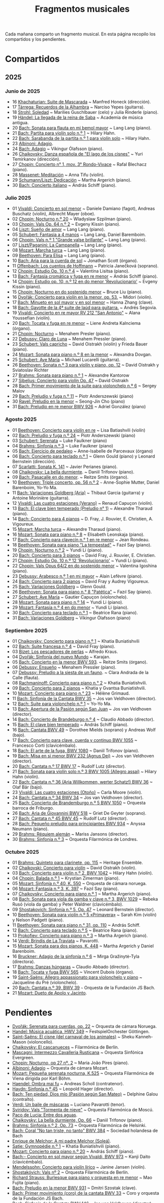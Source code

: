 #+TITLE: Fragmentos musicales

Cada mañana comparto un fragmento musical. En esta página recopilo los
compartidos y los pendientes.

* Compartidos

** 2025

*** Junio de 2025
+ 16 [[https://youtu.be/P60WOUYOauI][Khachaturian: Suite de Mascarada]] ~ Manfred Honeck (dirección).
+ 17 [[https://youtu.be/EQGBbLBShzk][Tárrega: Recuerdos de la Alhambra]] ~ Narciso Yepes (guitarra).
+ 18 [[https://youtu.be/ORcAkPrS9Dk][Strohl: Soledad]] ~ Marilies Guschlbauer (celo) y Julia Rinderle (piano).
+ 19 [[https://youtu.be/U9FaoRJAgII][Händel: La llegada de la reina de Saba]] ~ Academia de música antigua.
+ 20 [[https://youtu.be/ZBPF3zesH6k][Bach: Sonata para flauta en mi bemol mayor]] ~ Lang Lang (piano).
+ 21 [[https://youtu.be/iEBX_ouEw1I][Bach: Partita para violín solo n.º 1]] ~ Hilary Hahn.
+ 22 [[https://youtu.be/5XzZudf5LJ0][Bach: Sarabanda de la partita n.º 1 para violín solo]] ~ Hilary Hahn.
+ 23 [[https://youtu.be/_eLU5W1vc8Y][Albinoni: Adagio]].
+ 24 [[https://youtu.be/h3-rNMhIyuQ][Bach: Adagio]] ~ Víkingur Ólafsson (piano).
+ 26 [[https://youtu.be/afQe11rv810][Chaikovsky: Danza española de "El lago de los cisnes"]] ~ Yuri Temirkanov (dirección).
+ 27 [[https://youtu.be/opoVkvHyA7o][Chopin: Concierto n° 1, mov. 3° Rondo-Vivace]] ~ Rafal Blechacz (piano).
+ 28 [[https://youtu.be/tRHd5g5m4O8][Massenet: Meditación]] ~ Anna Tifu (violín).
+ 29 [[https://youtu.be/rCP27rIVJBw][Schumann/Liszt: Dedicación]] ~ Martha Argerich (piano).
+ 30 [[https://youtu.be/ghTitIMtTCM][Bach: Concierto italiano]] ~ András Schiff (piano).

*** Julio 2025
+ 01 [[https://youtu.be/OwGJt0q-kRA][Vivaldi: Concierto en sol menor]] ~ Daniele Damiano (fagot), Andreas Buschatz (violín), Albrecht Mayer (oboe).
+ 02 [[https://youtu.be/n9oQEa-d5rU][Chopin: Nocturno n.º 20]] ~ Wladyslaw Szpilman (piano).
+ 03 [[https://youtu.be/WVsGf1ag6Us][Chopin: Vals Op. 64 n.º 2]] ~ Evgeny Kissin (piano).
+ 04 [[https://youtu.be/2FqugGjOkQE][Liszt: Sueño de amor]] ~ Lang Lang (piano).
+ 05 [[https://youtu.be/OZHPmRU38vA][Schubert: Fantasia a 4 manos]] ~ Lang Lang, Daniel Baremboim.
+ 06 [[https://youtu.be/s_O7q9RIep4][Chopin: Vals n.º 1 "Grande valse brillante"]] ~ Lang Lang (piano).
+ 07 [[https://youtu.be/x-8aa_t0d5A][Liszt/Paganini: La Campanella]] ~ Lang Lang (piano).
+ 08 [[https://youtu.be/0HhBr0t4VJ0][Mozart: Marcha turca]] ~ Lang Lang (piano).
+ 09 [[https://youtu.be/s71I_EWJk7I][Beethoven: Para Elisa]] ~ Lang Lang (piano).
+ 10 [[https://youtu.be/PyMz0w2UC9s][Bach: Aria para la cuerda de sol]] ~ Jonathan Scott (órgano).
+ 11 [[https://youtu.be/mVUpKIFHqZk][Offenbach: Los cuentos de Hoffmann]] ~ Patricia Janečková (soprano).
+ 12 [[https://youtu.be/y7sPRNhPDQU][Chopin: Estudio Op. 10 n.º 4]] ~ Valentina Lisitsa (piano).
+ 13 [[https://youtu.be/SNWOhm5iXxs][Bach: Fantasía cromática y fuga en re menor]] ~ András Schiff (piano).
+ 14 [[https://youtu.be/7VWHBHeNrg4][Chopin: Estudio op. 10, n.º 12 en do menor 'Revolucionario']] ~ Evgeny Kissin (piano).
+ 15 [[https://youtu.be/s_ST3hzMsVE][Chopin: Nocturno en do sostenido menor]] ~ Bruce Liu (piano).
+ 16 [[https://youtu.be/gHAF2TjxDsU][Dvořák: Concierto para violín en la menor, op. 53.]] ~ Midori (violín).
+ 17 [[https://youtu.be/oEnc_Qp5g6Q][Bach: Minueto en sol mayor y en sol menor]] ~ Hanna Zhang (clave).
+ 18 [[https://youtu.be/bcdS2hbpZcY][Bach: Gavotte de la 4ª suite de laúd para guitarra.]] ~ Andrés Segovia.
+ 19 [[https://youtu.be/_V6HpGCmId0][Vivaldi: Concierto en re mayor RV 212 "San Antonio"]] ~ Alana Youssefian (violín).
+ 20 [[https://youtu.be/erXG9vnN-GI][Bach: Tocata y fuga en re menor]] ~ Liene Andreta Kalnciema (órgano).
+ 21 [[https://youtu.be/-tIdhz35tcU][Chopin: Nocturno]] ~ Menahem Presler (piano).
+ 22 [[https://youtu.be/Ws4QlQklqR8][Debussy: Claro de Luna]] ~ Menahem Pressler (piano).
+ 23 [[https://youtu.be/jdO0OAvNj1o][Schubert: Vals capricho]] ~ David Oistrakh (violín) y Frieda Bauer (piano).
+ 24 [[https://youtu.be/31Rvn3vtoZ4][Mozart: Sonata para piano n.º 8 en la menor]] ~ Alexandra Dovgan.
+ 25 [[https://youtu.be/LNUJA9N14eM][Schubert: Ave María]] ~ Michael Lucarelli (guitarra).
+ 26 [[https://youtu.be/oDB1kOUFy5A][Beethoven: Sonata n.º 3 para violín y piano, op. 12]] ~ David Oistrakh y Sviatoslav Richter
+ 27 [[https://youtu.be/YjkdsuWAKTw?si=UGbDvpPni18gt4oG][Brahms: Sonata para piano n.º 1]] ~ Alexandre Kantorow
+ 27 [[https://youtu.be/b0YjkDFJwJE][Sibelius: Concierto para violín Op. 47]] ~ David Oistrakh
+ 28 [[https://youtu.be/w8eVHVblRVA][Bach: Primer movimiento de la suite para violonchelo n.º 6]] ~ Sergey Malov
+ 29 [[https://youtu.be/g7LveqdAKcs][Bach: Preludio y fuga n.º 11]] ~ Piotr Anderszewski (piano)
+ 30 [[https://youtu.be/xXPlCTQ2DMA][Ravel: Preludio en la menor]] ~ Seong-Jin Cho (piano)
+ 31 [[https://youtu.be/-VDuMRZmg3Y][Bach: Preludio en re menor BWV 926]] ~ Adriel González (piano)

*** Agosto 2025
+ 01 [[https://youtu.be/wCikqGo9O7o][Beethoven: Concierto para violín en re]] ~ Lisa Batiashvili (violín)
+ 02 [[https://youtu.be/k0uL8DLwfYg][Bach: Preludio y fuga n.º 24]] ~ Piotr Anderszewski (piano)
+ 03 [[https://youtu.be/1viUagdHYRA][Schubert: Serenata]] ~ Luke Faulkner (piano)
+ 04 [[https://youtu.be/D4q7lzfpCIs][Brahms: Sinfonía n.º 3]] ~ Luke Faulkner (piano)
+ 05 [[https://youtu.be/dSKK9gz789c][Bach: Ejercicio de pedaleo]] ~ Anne-Isabelle de Parcevaux (órgano)
+ 06 [[https://youtu.be/h7qtyCl7ysE][Bach: Concierto para teclado n.º 1]] ~ Glenn Gould (piano) y Leonard Bernstein (dirección).
+ 07 [[https://youtu.be/Nq5fDKzf_oQ][Scarlatti: Sonata K. 141]] ~ Javier Perianes (piano).
+ 08 [[https://youtu.be/8AmvyuhMAMg][Chaikovsky: La bella durmiente]]. ~ Daniil Trifonov (piano).
+ 09 [[https://youtu.be/zzBXZ__LN_M][Bach: Pasacalle en do menor]]. ~ Reitze Smits (órgano).
+ 10 [[https://youtu.be/452nsCCzIJs][Beethoven: Triple concerto, op. 56 n.º 2]] ~~~ Anne-Sophie Mutter, Daniel Barenboim, Yo-Yo Ma.
+ 11 [[https://youtu.be/iUuYirDJOa0][Bach: Variaciones Goldberg (Aria)]] ~ Thibaut Garcia (guitarra) y Antoine Morinière (guitarra).
+ 12 [[https://youtu.be/9ZqpSWkN5Ls][Vivaldi: Las cuatro estaciones (Verano)]] ~ Renaud Capuçon (violín).
+ 13 [[https://youtu.be/iWoI8vmE8bI][Bach: El clave bien temperado (Preludio n° 1)]] ~ Alexandre Tharaud (piano).
+ 14 [[https://youtu.be/Di2k06uNU1U][Bach: Concierto para 4 pianos]] ~ D. Fray, J. Rouvier, E. Christien, A. Vigoureux.
+ 15 [[https://youtu.be/_90bJpLcMzI][Mozart: Marcha turca]] ~ Alexandre Tharaud (piano).
+ 16 [[https://youtu.be/X8VSmkFmMSQ][Mozart: Sonata para piano n.º 8]] ~ Elisabeth Leonskaja (piano).
+ 17 [[https://youtu.be/XcsfDxojdV8][Bach: Concierto para clavecín n.° 1 en re menor]] ~ Jean Rondeau.
+ 18 [[https://youtu.be/co6nWmswipo][Beethoven: Sonata para piano "La tempestad"]] ~ Fazıl Say (piano).
+ 19 [[https://youtu.be/KLzYwT9YT-c][Chopin: Nocturno n.º 2]] ~ Yundi Li (piano).
+ 20 [[https://youtu.be/COoxnAYXALQ][Bach: Concierto para 3 pianos]] ~ David Fray, J. Rouvier, E. Christien.
+ 21 [[https://youtu.be/TjmKsInL4cc][Chopin: Estudio Op. 10 n.º 12 'Revolucionario']] ~ Yundi Li (piano).
+ 22 [[https://youtu.be/UWiy7xfn_YQ][Chopin: Vals Opus 64/2 en do sostenido menor]] ~ Valentina Igoshina (piano).
+ 23 [[https://youtu.be/qNoq240t54I][Debussy: Arabesco n.º 1 en mi mayor]] ~ Alain Lefèvre (piano).
+ 24 [[https://youtu.be/PtcIMMhnppk][Bach: Concierto para 2 pianos]] ~ David Fray y Audrey Vigoureux.
+ 25 [[https://youtu.be/99R-IpvH1CA][Bach: Variaciones Goldberg]] ~ Glenn Gould.
+ 26 [[https://youtu.be/LZGGmOOniCo][Beethoven: Sonata para piano n.° 8 "Patética"]] ~ Fazıl Say (piano).
+ 27 [[https://youtu.be/fH225XZldjs][Schubert: Ave María]] ~ Gautier Capuçon (violonchelo).
+ 28 [[https://youtu.be/-jH8HQOSfIc][Mozart: Sonata para piano n.º 14]] ~ Yundi Li (piano).
+ 29 [[https://youtu.be/HukHqkRItDo][Mozart: Fantasía n.º 4 en do menor]] ~ Yundi Li (piano).
+ 30 [[https://youtu.be/9A2YSn_duR4][Bach: Concierto para teclado n.º 1]] ~ Beatrice Rana (piano).
+ 31 [[https://youtu.be/LcJBKZqb-68][Bach: Variaciones Goldberg]] ~ Víkingur Ólafsson (piano)

*** Septiembre 2025
+ 01 [[https://youtu.be/cLmUzFOSsls][Chaikovsky: Concierto para piano n.º 1]]  ~ Khatia Buniatishvili
+ 02 [[https://youtu.be/rzQnPyJx3hA][Bach: Suite francesa n.º 4]] ~ David Fray (piano).
+ 03 [[https://youtu.be/zJ_Nsm-Y7RU][Bizet: Los pescadores de perlas]] ~ Alfredo Kraus.
+ 04 [[https://youtu.be/QW-s_FzD9Uc][Dvořák: Sinfonía del nuevo Mundo]] ~ Karajan.
+ 05 [[https://youtu.be/Z-xvW920gqk][Bach: Concierto en la menor BWV 593]]. ~ Reitze Smits (órgano).
+ 06 [[https://youtu.be/XfeA9cd1qLI][Debussy: Ensueño]] ~  Menahem Pressler (piano).
+ 07 [[https://youtu.be/8UAYCubihlc][Debussy: Preludio a la siesta de un fauno]]. ~ Clara Andrada de la Calle (flauta).
+ 08 [[https://youtu.be/gJHPZ0JGfb4][Rachmaninoff: Concierto para piano n.° 2]] ~ Khatia Buniatishvili.
+ 09 [[https://youtu.be/K0nqoXSIS0Y][Bach: Concierto para 2 pianos]] ~ Khatia y Gvantsa Buniatishvili.
+ 10 [[https://youtu.be/j8e0fBlvEMQ][Mozart: Concierto para piano n.° 23]] ~ Hélène Grimaud.
+ 11 [[https://youtu.be/24sDrkeDil8][Bach: Sinfonía de la Cantata BWV 35]] ~ Jos van Veldhoven (director).
+ 12 [[https://youtu.be/Rx_IibJH4rA][Bach: Suite para violonchelo n.º 1]] ~ Yo-Yo Ma.
+ 13 [[https://youtu.be/FyeOPfg_6FE][Bach: Apertura de la Pasión según San Juan]] ~ Jos van Veldhoven (director).
+ 14 [[https://youtu.be/tp_WeHUKoXM][Bach: Concierto de Brandeburgo n.º 4]] ~ Claudio Abbado (director).
+ 15 [[https://youtu.be/5gTA5q6eqyo][Bach: El clave bien temperado]] ~ András Schiff (piano).
+ 16 [[https://youtu.be/wYC53466Y2c][Bach: Cantata BWV 49]] ~ Dorothee Mields (soprano) y Andreas Wolf (bajo).
+ 17 [[https://youtu.be/pXMH56hJBVI][Bach: Concierto para clave, cuerda y continuo BWV 1055]] ~ Francesco Corti (clavicémbalo).
+ 18 [[https://youtu.be/bLRHf_j1dLI][Bach: El arte de la fuga, BWV 1080]] ~ Daniil Trifonov (piano).
+ 19 [[https://youtu.be/Ug6Wj8rO-iw][Bach: Misa en si menor BWV 232 (Agnus Dei)]] ~ Jos van Veldhoven (director).
+ 20 [[https://youtu.be/7v0OlBiADJo][Bach: Cantata n.º 17 BWV 17]] ~ Rudolf Lutz (director).
+ 21 [[https://youtu.be/UXDVB-glRKw][Bach: Sonata para violín solo n.º 3 BWV 1005 (Allegro assai)]] ~ Hilary Hahn (violín).
+ 22 [[https://youtu.be/nUcxG3h5XCc][Bach: Cantata n.º 36 (Aria Willkommen, werter Schatz!) BWV 36]] ~ Olaf Bär (bajo).
+ 23 [[https://youtu.be/UIdwCrfDNjU][Vivaldi: Las cuatro estaciones (Otoño)]] ~ Carla Moore (violín).
+ 24 [[https://youtu.be/-QA-Tc8Vw80][Bach: Cantata n.º 34 BWV 34]] ~ Jos van Veldhoven (director).
+ 25 [[https://youtu.be/_V7oujd9djk][Bach: Concierto de Brandemburgo n.º 5 BWV 1050]] ~ Orquesta barroca de Friburgo.
+ 26 [[https://youtu.be/-b06eO8QQkI][Bach: Aria de Giovannini BWV 518]] ~ Griet De Geyter (soprano).
+ 27 [[https://youtu.be/QmBKTdGM2hQ][Bach: Cantata n.º 45 BWV 45]] ~ Rudolf Lutz (director).
+ 28 [[https://youtu.be/UjRBNFhP_ac][Bach: Pequeño preludio para principiantes BWV 934]] ~ Anyssa Neumann (piano).
+ 29 [[https://youtu.be/-K1G8PgDfCI][Brahms: Réquiem alemán]] ~ Mariss Jansons (director).
+ 30 [[https://youtu.be/VR49WCES28A][Brahms: Sinfonía n.º 3]] ~ Orquesta Filarmónica de Londres.

*** Octubre 2025
+ 01 [[https://youtu.be/RmbdJt0VUQI][Brahms: Quinteto para clarinete, op. 115]] ~ Heritage Ensemble.
+ 02 [[https://youtu.be/IgrUb2IS9sI][Chaikovski: Concierto para violín]] ~ David Oistrakh (violín).
+ 03 [[https://youtu.be/DgfyryZJES4][Bach: Concierto para violín n.º 2, BWV 1042]] ~ Hilary Hahn (violín).
+ 04 [[https://youtu.be/BSFNl4roGlI][Chopin: Balada n.º 1]] ~ Krystian Zimerman (piano).
+ 05 [[https://youtu.be/NxV9VytEm9c][Mozart: Sinfonía n.º 40, K. 550]] ~ Orquesta de cámara noruega.
+ 06 [[https://youtu.be/1V0rGf9PjzI][Mozart: Fantasía n.º 3, K. 397]] ~ Fazıl Say (piano).
+ 07 [[https://youtu.be/BMsRteqEeII][Chaikovsky: Concierto para piano n.º 1]] ~ Martha Argerich (piano).
+ 08 [[https://youtu.be/Aum2EmVMPYE][Bach: Sonata para viola da gamba y clave n.º 3, BWV 1029]] ~ Rebeka Rusó (viola da gamba) y Peter Waldner (clavicémbalo).
+ 09 [[https://youtu.be/IS8FO6DEwfU][Shostakovich: Sinfonía n.º 5, Op. 47]] ~ Leonard Bernstein (director).
+ 10 [[https://youtu.be/cB6lP3ORUtI][Beethoven: Sonata para violín n.º 5 «Primavera»]] ~ Sarah Kim (violín) y Nelson Padgett (piano).
+ 11 [[https://youtu.be/-WxCQlu2l2I][Beethoven: Sonata para piano n.° 31, op. 110]] ~ András Schiff.
+ 12 [[https://youtu.be/Fe40O80Kmcg][Bach: Concierto para teclado n.º 5]] ~ Beatrice Rana (piano).
+ 13 [[https://youtu.be/-ov2KrrrvSQ][Prokofiev: Concierto para piano n.º 3]] ~ Martha Argerich (piano).
+ 14 [[https://youtu.be/pu7zWrIMV_g][Verdi: Brindis de La Traviata]] ~ Pavarotti.
+ 15 [[https://youtu.be/USl7qUWU33k][Mozart: Sonata para dos pianos, K. 448]] ~ Martha Argerich y Daniel Barenboim.
+ 16 [[https://youtu.be/slfumgKMKyA][Bruckner: Adagio de la sinfonía n.º 6]] ~ Mirga Gražinytė-Tyla (directora).
+ 17 [[https://youtu.be/xX_0NhiMT_w][Brahms: Danzas húngaras]] ~ Claudio Abbado (director).
+ 18 [[https://youtu.be/-HqnqRZcMiE][Bach: Tocata y fuga BWV 565]] ~ Vincent Dubois (órgano).
+ 19 [[https://youtu.be/4r6KZZnDBwg][Saint-Saëns: Allegro appassionato para violonchelo y piano]] ~ Jacqueline du Pré (violonchelo).
+ 20 [[https://youtu.be/fw_7rUSpmbQ][Bach: Cantata n.º 39, BWV 39]] ~~~ Orquesta de la Fundación JS Bach.
+ 21 [[https://youtu.be/LBNaE3m0FXc][Mozart: Dueto de Apolo y Jacinto]].

* Pendientes
+ [[https://youtu.be/7Q6WQVV1GxQ][Dvořák: Serenata para cuerdas, op. 22]] ~ Orquesta de cámara Noruega.
+ [[https://youtu.be/1h4mAceHmrI][Handel: Música acuática, HWV 349]] ~ FestspielOrchester Göttingen.
+ [[https://youtu.be/41lwDMP4NjQ][Saint-Saëns: El cisne (del carnaval de los animales)]] ~ Sheku Kanneh-Mason (violoncello).
+ [[https://youtu.be/dzltDhlAmPs][Chaikovsky: El cascanueces]] ~ Filarmónica de Berlín.
+ [[https://youtu.be/7OvsVSWB4TI][Mascagni: Intermezzo Cavalleria Rusticana]] ~ Orquesta Sinfónica Evergreen.
+ [[https://youtu.be/Y7UTWYO25Y4][Chopin: Nocturno, op 27 nº. 2]] ~ Maria João Pires (piano).
+ [[https://youtu.be/rDu4XKtryvw][Albinoni: Adagio]] ~ Orquesta de cámara Mozart.
+ [[https://youtu.be/qch9mpigHUc][Mozart: Pequeña serenata nocturna, K.525]] ~ Orquesta Filarmónica de Viena dirigida por Karl Böhm.
+ [[https://youtu.be/N7XH-58eB8c][Haendel: Ombra mai fu]] ~ Andreas Scholl (contratenor).
+ [[https://youtu.be/0YhtR43eNEs][Haydn: Sinfonía n.º 45]] ~ Leopold Hager (director).
+ [[https://youtu.be/BBeXF_lnj_M][Bach: Ten piedad, Dios mío (Pasión según San Mateo)]] ~ Delphine Galou (contralto).
+ [[https://youtu.be/oWkbW6OVLVY][Verdi: Un baile de máscaras]] ~ Luciano Pavarotti (tenor).
+ [[https://youtu.be/fOpkaJp3IwI][Sviridov: Vals "Tormenta de nieve"]] ~ Orquesta Filarmónica de Moscú.
+ [[https://youtu.be/2oyhlad64-s][Paco de Lucia: Entre dos aguas]].
+ [[https://youtu.be/K2BWikzQojw][Chaikovsky: La bella durmiente, Op. 66]] ~ Daniil Trifonov (piano).
+ [[https://youtu.be/ceE6iKZHFVI][Brahms: Sinfonía n.º 2, Op. 73]] ~ Orquesta Filarmónica de Helsinki.
+ [[https://youtu.be/CwxLR13XFi4][Bach: Coral "No tan triste, no tanto" BWV 384]] ~ Sociedad holandesa de Bach
+ [[https://youtu.be/ZNLAYOl6SRU][Enrique de Melchor: A mi padre Melchor (Soleá)]].
+ [[https://youtu.be/TL0xzp4zzBE][Satie: Gymnopédie n.º 1]] ~ Khatia Buniatishvili (piano).
+ [[https://youtu.be/s_i9wdM2Y_k][Mozart: Concierto para piano n.º 20]] ~ András Schiff (piano).
+ [[https://youtu.be/T0cH_BvpeCU][Bach:- Concierto en sol mayor según Vivaldi, BWV 973]] ~ Kanji Daito (clavicémbalo).
+ [[https://youtu.be/ZB-yofZVeDQ][Mendelssohn: Concierto para violín lírico]] ~ Janine Jansen (violín).
+ [[https://youtu.be/4VLOOVJQMNQ][Shostakóvich: Vals nº 2]] ~ Orquesta Filarmónica de Berlín.
+ [[https://youtu.be/auNCLDkEbnQ][Richard Strauss: Burlesque para piano y orquesta en re menor]] ~ Mao Fujita (piano).
+ [[https://youtu.be/i7NlNgl4dkg][Bach: Preludio en la menor BWV 931]] ~ Dmitri Szostak (clave).
+ [[https://youtu.be/Ogfd8DSMkRo][Bach: Primer movimiento (coro) de la cantata BWV 33]] ~ Coro y orquesta de la Fundación JS Bach.
+ [[https://youtu.be/DX3UlhEEA2M][Bach: Sinfonía de la Cantata BWV 146]] - Jos van Veldhoven (director).
+ [[https://youtu.be/jc_zEe7ExPU][Bach: Preludio n.º 9 en mi mayor, BWV 854]] ~ Víkingur Ólafsson (piano).
+ [[https://youtu.be/2pBrYuxUCSQ][Brahms: Doble concierto]] ~ Lisa Batiashvili (violín) y Gautier Capuçon (violoncello).
+ [[https://youtu.be/2oNE03TqoOg][Bach-Kempff: Siciliano]] ~ Evgeny Kissin (piano).
+ [[https://youtu.be/umpQqm9MyT8][Mahler: Quinta sinfonía]] ~ Iván Fischer (director).
+ [[https://youtu.be/MI0kGczlaJE][Chopin: Concierto para piano n.º 1]] ~ Garrick Ohlsson.
+ [[https://youtu.be/kkZP4AUkTNY][Chopin: Concierto para piano n.º 1]] ~ Martha Argerich.

------------------------------------------------------------------------
